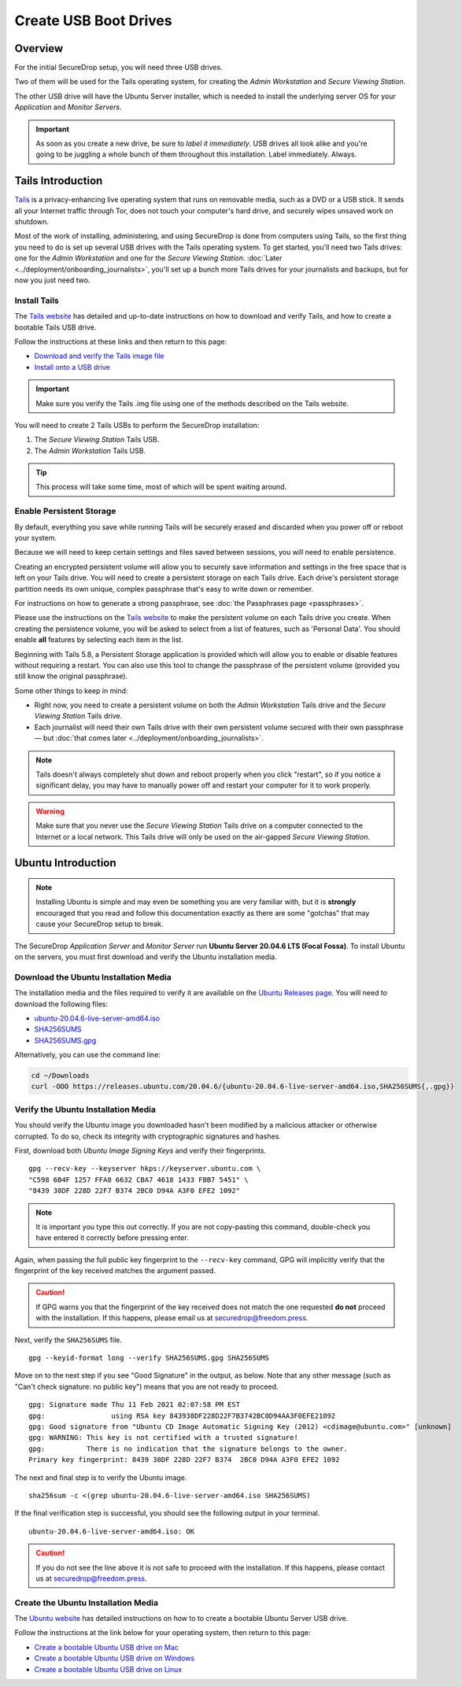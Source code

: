 Create USB Boot Drives
======================

Overview
-------------
For the initial SecureDrop setup, you will need three USB drives.

Two of them will be used for the Tails operating system,
for creating the *Admin Workstation* and *Secure Viewing Station*.

The other USB drive will have the Ubuntu Server installer,
which is needed to install the underlying server OS for your
*Application* and *Monitor Servers*.

.. important:: As soon as you create a new drive, be sure to
    *label it immediately*. USB drives all look alike and you're
    going to be juggling a whole bunch of them throughout this
    installation. Label immediately. Always.

.. _set_up_tails:

Tails Introduction
------------------

`Tails <https://tails.net>`__ is a privacy-enhancing live operating
system that runs on removable media, such as a DVD or a USB stick. It
sends all your Internet traffic through Tor, does not touch your
computer's hard drive, and securely wipes unsaved work on shutdown.

Most of the work of installing, administering, and using SecureDrop is
done from computers using Tails, so the first thing you need to do is
set up several USB drives with the Tails operating system. To get
started, you'll need two Tails drives: one for the *Admin Workstation*
and one for the *Secure Viewing Station*. 
:doc:`Later <../deployment/onboarding_journalists>`,
you'll set up a bunch more Tails drives for your journalists and
backups, but for now you just need two.



.. _setup_install_tails:

Install Tails
~~~~~~~~~~~~~

The `Tails website <https://tails.net/>`__ has detailed and
up-to-date instructions on how to download and verify Tails, and how to
create a bootable Tails USB drive.

Follow the instructions at these links and then return to this page:

-  `Download and verify the Tails image
   file <https://tails.net/install/download/index.en.html>`__
-  `Install onto a USB drive <https://tails.net/install/index.en.html>`__

.. important:: Make sure you verify the Tails .img file using one of the methods
   described on the Tails website.

You will need to create 2 Tails USBs to perform the SecureDrop installation:

#. The *Secure Viewing Station* Tails USB.
#. The *Admin Workstation* Tails USB.

.. tip:: This process will take some time, most of which will be spent
	 waiting around.

Enable Persistent Storage
~~~~~~~~~~~~~~~~~~~~~~~~~

By default, everything you save while running Tails will be securely
erased and discarded when you power off or reboot your system.

Because we will need to keep certain settings and files saved between
sessions, you will need to enable persistence.

Creating an encrypted persistent volume will allow you to securely save
information and settings in the free space that is left on your Tails
drive. You will need to create a persistent storage on each Tails drive. Each
drive's persistent storage partition needs its own unique, complex 
passphrase that's easy to write down or remember. 

For instructions on how to generate a strong passphrase, see :doc:`the 
Passphrases page <passphrases>`.

Please use the instructions on the `Tails website
<https://tails.net/doc/persistent_storage/index.en.html>`__
to make the persistent volume on each Tails drive you create. When
creating the persistence volume, you will be asked to select from a
list of features, such as 'Personal Data'. You should enable **all** features by
selecting each item in the list.

Beginning with Tails 5.8, a Persistent Storage application is provided
which will allow you to enable or disable features without requiring
a restart. You can also use this tool to change the passphrase of the
persistent volume (provided you still know the original passphrase).

|Persistent Storage App|

Some other things to keep in mind:

-  Right now, you need to create a persistent volume on both the *Admin
   Workstation* Tails drive and the *Secure Viewing Station* Tails
   drive.

-  Each journalist will need their own Tails drive with their own
   persistent volume secured with their own passphrase — but :doc:`that comes
   later <../deployment/onboarding_journalists>`.
   
.. note:: Tails doesn't always completely shut down and reboot
	  properly when you click "restart", so if you notice a
	  significant delay, you may have to manually power off and
	  restart your computer for it to work properly.

.. warning:: Make sure that you never use the *Secure Viewing Station*
	     Tails drive on a computer connected to the Internet or a
	     local network. This Tails drive will only be used on the
	     air-gapped *Secure Viewing Station*.
   
  
Ubuntu Introduction
-------------------

.. note:: Installing Ubuntu is simple and may even be something you are very familiar
  with, but it is **strongly** encouraged that you read and follow this documentation
  exactly as there are some "gotchas" that may cause your SecureDrop setup to break.

The SecureDrop *Application Server* and *Monitor Server* run **Ubuntu Server
20.04.6 LTS (Focal Fossa)**. To install Ubuntu on the servers, you must first
download and verify the Ubuntu installation media.

.. _download_ubuntu:

Download the Ubuntu Installation Media
~~~~~~~~~~~~~~~~~~~~~~~~~~~~~~~~~~~~~~

The installation media and the files required to verify it are available on the
`Ubuntu Releases page`_. You will need to download the following files:

* `ubuntu-20.04.6-live-server-amd64.iso`_
* `SHA256SUMS`_
* `SHA256SUMS.gpg`_

Alternatively, you can use the command line:

.. code:: sh

   cd ~/Downloads
   curl -OOO https://releases.ubuntu.com/20.04.6/{ubuntu-20.04.6-live-server-amd64.iso,SHA256SUMS{,.gpg}}

.. _Ubuntu Releases page: https://releases.ubuntu.com/
.. _ubuntu-20.04.6-live-server-amd64.iso: https://releases.ubuntu.com/20.04/ubuntu-20.04.6-live-server-amd64.iso
.. _SHA256SUMS: https://releases.ubuntu.com/20.04/SHA256SUMS
.. _SHA256SUMS.gpg: https://releases.ubuntu.com/20.04/SHA256SUMS.gpg

Verify the Ubuntu Installation Media
~~~~~~~~~~~~~~~~~~~~~~~~~~~~~~~~~~~~

You should verify the Ubuntu image you downloaded hasn't been modified by
a malicious attacker or otherwise corrupted. To do so, check its integrity with
cryptographic signatures and hashes.

First, download both *Ubuntu Image Signing Keys* and verify their
fingerprints. ::

    gpg --recv-key --keyserver hkps://keyserver.ubuntu.com \
    "C598 6B4F 1257 FFA8 6632 CBA7 4618 1433 FBB7 5451" \
    "8439 38DF 228D 22F7 B374 2BC0 D94A A3F0 EFE2 1092"

.. note:: It is important you type this out correctly. If you are not
          copy-pasting this command, double-check you have
          entered it correctly before pressing enter.

Again, when passing the full public key fingerprint to the ``--recv-key`` command, GPG
will implicitly verify that the fingerprint of the key received matches the
argument passed.

.. caution:: If GPG warns you that the fingerprint of the key received
             does not match the one requested **do not** proceed with
             the installation. If this happens, please email us at
             securedrop@freedom.press.

Next, verify the ``SHA256SUMS`` file. ::

    gpg --keyid-format long --verify SHA256SUMS.gpg SHA256SUMS

Move on to the next step if you see "Good Signature" in the output, as
below. Note that any other message (such as "Can't check signature: no public
key") means that you are not ready to proceed. ::

    gpg: Signature made Thu 11 Feb 2021 02:07:58 PM EST
    gpg:                using RSA key 843938DF228D22F7B3742BC0D94AA3F0EFE21092
    gpg: Good signature from "Ubuntu CD Image Automatic Signing Key (2012) <cdimage@ubuntu.com>" [unknown]
    gpg: WARNING: This key is not certified with a trusted signature!
    gpg:          There is no indication that the signature belongs to the owner.
    Primary key fingerprint: 8439 38DF 228D 22F7 B374  2BC0 D94A A3F0 EFE2 1092

The next and final step is to verify the Ubuntu image. ::

    sha256sum -c <(grep ubuntu-20.04.6-live-server-amd64.iso SHA256SUMS)

If the final verification step is successful, you should see the
following output in your terminal. ::

    ubuntu-20.04.6-live-server-amd64.iso: OK

.. caution:: If you do not see the line above it is not safe to proceed with the
             installation. If this happens, please contact us at
             securedrop@freedom.press.

Create the Ubuntu Installation Media
~~~~~~~~~~~~~~~~~~~~~~~~~~~~~~~~~~~~
The `Ubuntu website <https://ubuntu.com/>`__ has detailed instructions on how to
to create a bootable Ubuntu Server USB drive.

Follow the instructions at the link below for your operating system, then return
to this page:

- `Create a bootable Ubuntu USB drive on Mac
  <https://ubuntu.com/tutorials/create-a-usb-stick-on-macos#1-overview>`__
- `Create a bootable Ubuntu USB drive on Windows
  <https://ubuntu.com/tutorials/create-a-usb-stick-on-windows#1-overview>`__
- `Create a bootable Ubuntu USB drive on Linux
  <https://ubuntu.com/tutorials/create-a-usb-stick-on-ubuntu#1-overview>`__

.. |Persistent Storage App| image:: ../../images/tails_5x/persistent_storage_app.png
    :alt: The Persistent Storage app in Tails 5.8 and later, displaying settings for which persistent storage features should be enabled
